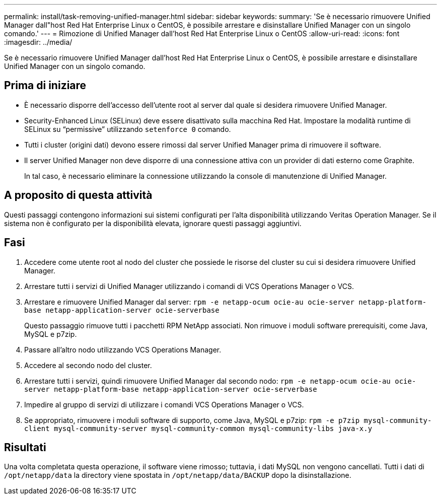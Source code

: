 ---
permalink: install/task-removing-unified-manager.html 
sidebar: sidebar 
keywords:  
summary: 'Se è necessario rimuovere Unified Manager dall"host Red Hat Enterprise Linux o CentOS, è possibile arrestare e disinstallare Unified Manager con un singolo comando.' 
---
= Rimozione di Unified Manager dall'host Red Hat Enterprise Linux o CentOS
:allow-uri-read: 
:icons: font
:imagesdir: ../media/


[role="lead"]
Se è necessario rimuovere Unified Manager dall'host Red Hat Enterprise Linux o CentOS, è possibile arrestare e disinstallare Unified Manager con un singolo comando.



== Prima di iniziare

* È necessario disporre dell'accesso dell'utente root al server dal quale si desidera rimuovere Unified Manager.
* Security-Enhanced Linux (SELinux) deve essere disattivato sulla macchina Red Hat. Impostare la modalità runtime di SELinux su "`permissive`" utilizzando `setenforce 0` comando.
* Tutti i cluster (origini dati) devono essere rimossi dal server Unified Manager prima di rimuovere il software.
* Il server Unified Manager non deve disporre di una connessione attiva con un provider di dati esterno come Graphite.
+
In tal caso, è necessario eliminare la connessione utilizzando la console di manutenzione di Unified Manager.





== A proposito di questa attività

Questi passaggi contengono informazioni sui sistemi configurati per l'alta disponibilità utilizzando Veritas Operation Manager. Se il sistema non è configurato per la disponibilità elevata, ignorare questi passaggi aggiuntivi.



== Fasi

. Accedere come utente root al nodo del cluster che possiede le risorse del cluster su cui si desidera rimuovere Unified Manager.
. Arrestare tutti i servizi di Unified Manager utilizzando i comandi di VCS Operations Manager o VCS.
. Arrestare e rimuovere Unified Manager dal server: `rpm -e netapp-ocum ocie-au ocie-server netapp-platform-base netapp-application-server ocie-serverbase`
+
Questo passaggio rimuove tutti i pacchetti RPM NetApp associati. Non rimuove i moduli software prerequisiti, come Java, MySQL e p7zip.

. Passare all'altro nodo utilizzando VCS Operations Manager.
. Accedere al secondo nodo del cluster.
. Arrestare tutti i servizi, quindi rimuovere Unified Manager dal secondo nodo: `rpm -e netapp-ocum ocie-au ocie-server netapp-platform-base netapp-application-server ocie-serverbase`
. Impedire al gruppo di servizi di utilizzare i comandi VCS Operations Manager o VCS.
. Se appropriato, rimuovere i moduli software di supporto, come Java, MySQL e p7zip: `rpm -e p7zip mysql-community-client mysql-community-server mysql-community-common mysql-community-libs java-x.y`




== Risultati

Una volta completata questa operazione, il software viene rimosso; tuttavia, i dati MySQL non vengono cancellati. Tutti i dati di `/opt/netapp/data` la directory viene spostata in `/opt/netapp/data/BACKUP` dopo la disinstallazione.
